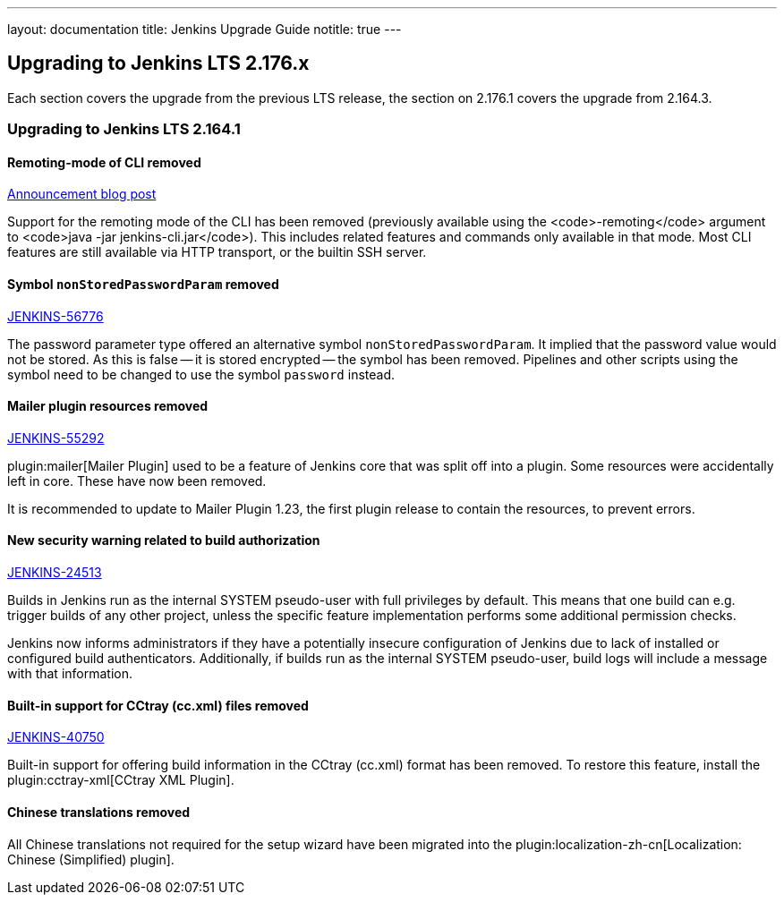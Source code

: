 ---
layout: documentation
title:  Jenkins Upgrade Guide
notitle: true
---

== Upgrading to Jenkins LTS 2.176.x

Each section covers the upgrade from the previous LTS release, the section on 2.176.1 covers the upgrade from 2.164.3.

=== Upgrading to Jenkins LTS 2.164.1

==== Remoting-mode of CLI removed

https://jenkins.io/blog/2019/02/17/remoting-cli-removed/[Announcement blog post]

Support for the remoting mode of the CLI has been removed (previously available using the <code>-remoting</code> argument to <code>java -jar jenkins-cli.jar</code>).
This includes related features and commands only available in that mode.
Most CLI features are still available via HTTP transport, or the builtin SSH server.

==== Symbol `nonStoredPasswordParam` removed

https://issues.jenkins-ci.org/browse/JENKINS-56776[JENKINS-56776]

The password parameter type offered an alternative symbol `nonStoredPasswordParam`.
It implied that the password value would not be stored.
As this is false -- it is stored encrypted -- the symbol has been removed.
Pipelines and other scripts using the symbol need to be changed to use the symbol `password` instead.

==== Mailer plugin resources removed

https://issues.jenkins-ci.org/browse/JENKINS-55292[JENKINS-55292]

plugin:mailer[Mailer Plugin] used to be a feature of Jenkins core that was split off into a plugin.
Some resources were accidentally left in core.
These have now been removed.

It is recommended to update to Mailer Plugin 1.23, the first plugin release to contain the resources, to prevent errors.

==== New security warning related to build authorization

https://issues.jenkins-ci.org/browse/JENKINS-24513[JENKINS-24513]

Builds in Jenkins run as the internal SYSTEM pseudo-user with full privileges by default.
This means that one build can e.g. trigger builds of any other project, unless the specific feature implementation performs some additional permission checks.

Jenkins now informs administrators if they have a potentially insecure configuration of Jenkins due to lack of installed or configured build authenticators.
Additionally, if builds run as the internal SYSTEM pseudo-user, build logs will include a message with that information.

==== Built-in support for CCtray (cc.xml) files removed

https://issues.jenkins-ci.org/browse/JENKINS-40750[JENKINS-40750]

Built-in support for offering build information in the CCtray (cc.xml) format has been removed.
To restore this feature, install the plugin:cctray-xml[CCtray XML Plugin].

==== Chinese translations removed

All Chinese translations not required for the setup wizard have been migrated into the plugin:localization-zh-cn[Localization: Chinese (Simplified) plugin].
